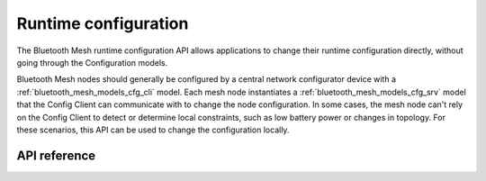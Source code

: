 .. _bluetooth_mesh_cfg:

Runtime configuration
#####################

The Bluetooth Mesh runtime configuration API allows applications to change
their runtime configuration directly, without going through the Configuration
models.

Bluetooth Mesh nodes should generally be configured by a central network
configurator device with a :ref:`bluetooth_mesh_models_cfg_cli` model. Each
mesh node instantiates a :ref:`bluetooth_mesh_models_cfg_srv` model that the
Config Client can communicate with to change the node configuration. In some
cases, the mesh node can't rely on the Config Client to detect or determine
local constraints, such as low battery power or changes in topology. For these
scenarios, this API can be used to change the configuration locally.

API reference
*************

.. doxygengroup:: bt_mesh_cfg
   :project: Zephyr
